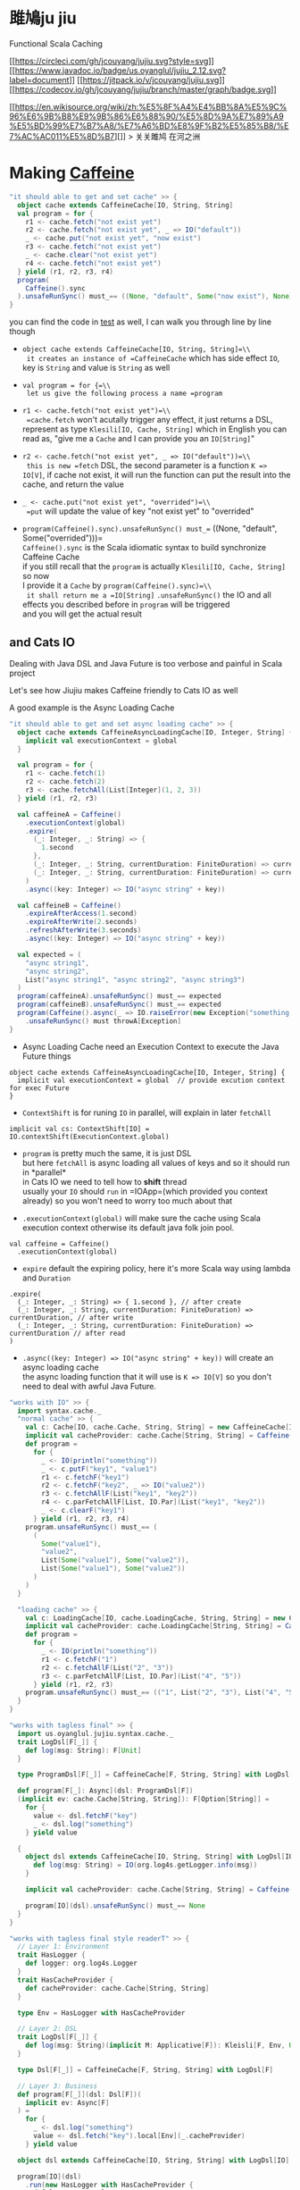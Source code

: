 * 雎鳩ju jiu
  :PROPERTIES:
  :CUSTOM_ID: 雎鳩ju-jiu
  :END:

Functional Scala Caching

[[https://circleci.com/gh/jcouyang/jujiu][[[https://circleci.com/gh/jcouyang/jujiu.svg?style=svg]]]]
[[https://www.javadoc.io/doc/us.oyanglul/jujiu_2.12][[[https://www.javadoc.io/badge/us.oyanglul/jujiu_2.12.svg?label=document]]]]
[[https://jitpack.io/#jcouyang/jujiu][[[https://jitpack.io/v/jcouyang/jujiu.svg]]]]
[[https://codecov.io/gh/jcouyang/jujiu][[[https://codecov.io/gh/jcouyang/jujiu/branch/master/graph/badge.svg]]]]

[[https://en.wikisource.org/wiki/zh:%E5%8F%A4%E4%BB%8A%E5%9C%96%E6%9B%B8%E9%9B%86%E6%88%90/%E5%8D%9A%E7%89%A9%E5%BD%99%E7%B7%A8/%E7%A6%BD%E8%9F%B2%E5%85%B8/%E7%AC%AC011%E5%8D%B7][]]
> 关关雎鸠 在河之洲

* Making [[https://github.com/ben-manes/caffeine][Caffeine ]][[https://typelevel.org/cats/img/cats-badge-tiny.png]]
  :PROPERTIES:
  :header-args: :tangle src/test/scala/us/oyanglul/JujiuSpec.scala :exports code
  :CUSTOM_ID: making-caffeine-cats-friendly-badge
  :END:
#+BEGIN_SRC scala :exports none
package us.oyanglul.jujiu
import cats.{Applicative}
import cats.data.Kleisli
import java.util.concurrent.CompletableFuture
import scala.concurrent.ExecutionContext
import org.specs2.mutable.Specification
import cats.instances.list._
import cats.syntax.all._
import cats.effect._
import scala.concurrent.ExecutionContext.Implicits.global
import scala.concurrent.duration._
import syntax.caffeine._
import com.github.benmanes.caffeine.cache

class JujiuSpec extends Specification with org.specs2.mock.Mockito{
  implicit val cs: ContextShift[IO] = IO.contextShift(ExecutionContext.global)
#+END_SRC

#+BEGIN_SRC scala
  "it should able to get and set cache" >> {
    object cache extends CaffeineCache[IO, String, String]
    val program = for {
      r1 <- cache.fetch("not exist yet")
      r2 <- cache.fetch("not exist yet", _ => IO("default"))
      _ <- cache.put("not exist yet", "now exist")
      r3 <- cache.fetch("not exist yet")
      _ <- cache.clear("not exist yet")
      r4 <- cache.fetch("not exist yet")
    } yield (r1, r2, r3, r4)
    program(
      Caffeine().sync
    ).unsafeRunSync() must_== ((None, "default", Some("now exist"), None))
  }
#+END_SRC

#+BEGIN_SRC scala :exports none
  "it should IO error when async load failure" >> {
    object dsl extends CaffeineAsyncCache[IO, String, String] {
      implicit val executionContext = global
    }
    val program = for {
      r1 <- dsl.fetch("not exist yet")
      r2 <- dsl.fetch("not exist yet", _ => IO("default"))
    } yield (r1, r2)

    val failCache = mock[cache.AsyncCache[String, String]]
    failCache.getIfPresent("not exist yet") returns CompletableFuture.supplyAsync(() => IO.raiseError[String](new Exception("cache load error")).unsafeRunSync())

    program(
      failCache
    ).unsafeRunSync() must throwA[Exception](message = "cache load error")
  }
#+END_SRC

you can find the code in
[[https://github.com/jcouyang/jujiu/blob/master/src/test/scala/us/oyanglul/JujiuSpec.scala][test]]
as well, I can walk you through line by line though

- =object cache extends CaffeineCache[IO, String, String]=\\
  it creates an instance of =CaffeineCache= which has side effect =IO=,
  key is =String= and value is =String= as well
- =val program = for {=\\
  let us give the following process a name =program=
- =r1 <- cache.fetch("not exist yet")=\\
  =cache.fetch= won't acutally trigger any effect, it just returns a
  DSL, represent as type =Klesili[IO, Cache, String]= which in English
  you can read as, "give me a =Cache= and I can provide you an
  =IO[String]="

- =r2 <- cache.fetch("not exist yet", _ => IO("default"))=\\
  this is new =fetch= DSL, the second parameter is a function
  =K => IO[V]=, if cache not exist, it will run the function can put the
  result into the cache, and return the value

- =_ <- cache.put("not exist yet", "overrided")=\\
  =put= will update the value of key "not exist yet" to "overrided"

- =program(Caffeine().sync).unsafeRunSync() must_== ((None, "default", Some("overrided")))=\\
  =Caffeine().sync= is the Scala idiomatic syntax to build synchronize
  Caffeine Cache\\
  if you still recall that the =program= is actually
  =Klesili[IO, Cache, String]= so now\\
  I provide it a =Cache= by =program(Caffeine().sync)=\\
  it shall return me a =IO[String]= =.unsafeRunSync()= the IO and all
  effects you described before in =program= will be triggered\\
  and you will get the actual result

** and Cats IO
   :PROPERTIES:
   :CUSTOM_ID: and-cats-io
   :END:

Dealing with Java DSL and Java Future is too verbose and painful in
Scala project

Let's see how Jiujiu makes Caffeine friendly to Cats IO as well

A good example is the Async Loading Cache

#+BEGIN_SRC scala
  "it should able to get and set async loading cache" >> {
    object cache extends CaffeineAsyncLoadingCache[IO, Integer, String] {
      implicit val executionContext = global
    }

    val program = for {
      r1 <- cache.fetch(1)
      r2 <- cache.fetch(2)
      r3 <- cache.fetchAll(List[Integer](1, 2, 3))
    } yield (r1, r2, r3)

    val caffeineA = Caffeine()
      .executionContext(global)
      .expire(
        (_: Integer, _: String) => {
          1.second
        },
        (_: Integer, _: String, currentDuration: FiniteDuration) => currentDuration,
        (_: Integer, _: String, currentDuration: FiniteDuration) => currentDuration
      )
      .async((key: Integer) => IO("async string" + key))

    val caffeineB = Caffeine()
      .expireAfterAccess(1.second)
      .expireAfterWrite(2.seconds)
      .refreshAfterWrite(3.seconds)
      .async((key: Integer) => IO("async string" + key))

    val expected = (
      "async string1",
      "async string2",
      List("async string1", "async string2", "async string3")
    )
    program(caffeineA).unsafeRunSync() must_== expected
    program(caffeineB).unsafeRunSync() must_== expected
    program(Caffeine().async(_ => IO.raiseError(new Exception("something wrong"))))
      .unsafeRunSync() must throwA[Exception]
  }
#+END_SRC

- Async Loading Cache need an Execution Context to execute the Java
  Future things

#+BEGIN_EXAMPLE
    object cache extends CaffeineAsyncLoadingCache[IO, Integer, String] {
      implicit val executionContext = global  // provide excution context for exec Future
    }
#+END_EXAMPLE

- =ContextShift= is for runing =IO= in parallel, will explain in later
  =fetchAll=

#+BEGIN_EXAMPLE
    implicit val cs: ContextShift[IO] = IO.contextShift(ExecutionContext.global)
#+END_EXAMPLE

- =program= is pretty much the same, it is just DSL\\
  but here =fetchAll= is async loading all values of keys and so it
  should run in *parallel*\\
  in Cats IO we need to tell how to *shift* thread\\
  usually your =IO= should =run= in =IOApp=(which provided you context
  already) so you won't need to worry too much about that

- =.executionContext(global)= will make sure the cache using Scala
  execution context otherwise its default java folk join pool.

#+BEGIN_EXAMPLE
    val caffeine = Caffeine()
      .executionContext(global)
#+END_EXAMPLE

- =expire= default the expiring policy, here it's more Scala way using
  lambda and =Duration=

#+BEGIN_EXAMPLE
      .expire(
        (_: Integer, _: String) => { 1.second }, // after create
        (_: Integer, _: String, currentDuration: FiniteDuration) => currentDuration, // after write
        (_: Integer, _: String, currentDuration: FiniteDuration) => currentDuration // after read
      )
#+END_EXAMPLE

- =.async((key: Integer) => IO("async string" + key))= will create an
  async loading cache\\
  the async loading function that it will use is =K => IO[V]= so you
  don't need to deal with awful Java Future.

#+BEGIN_SRC scala
  "works with IO" >> {
    import syntax.cache._
    "normal cache" >> {
      val c: Cache[IO, cache.Cache, String, String] = new CaffeineCache[IO, String, String] {}
      implicit val cacheProvider: cache.Cache[String, String] = Caffeine().sync[String, String]
      def program =
        for {
          _ <- IO(println("something"))
          _ <- c.putF("key1", "value1")
          r1 <- c.fetchF("key1")
          r2 <- c.fetchF("key2", _ => IO("value2"))
          r3 <- c.fetchAllF(List("key1", "key2"))
          r4 <- c.parFetchAllF[List, IO.Par](List("key1", "key2"))
          _ <- c.clearF("key1")
        } yield (r1, r2, r3, r4)
      program.unsafeRunSync() must_== (
        (
          Some("value1"),
          "value2",
          List(Some("value1"), Some("value2")),
          List(Some("value1"), Some("value2"))
        )
      )
    }

#+END_SRC


#+BEGIN_SRC scala
    "loading cache" >> {
      val c: LoadingCache[IO, cache.LoadingCache, String, String] = new CaffeineLoadingCache[IO, String, String] {}
      implicit val cacheProvider: cache.LoadingCache[String, String] = Caffeine().sync(identity)
      def program =
        for {
          _ <- IO(println("something"))
          r1 <- c.fetchF("1")
          r2 <- c.fetchAllF(List("2", "3"))
          r3 <- c.parFetchAllF[List, IO.Par](List("4", "5"))
        } yield (r1, r2, r3)
      program.unsafeRunSync() must_== (("1", List("2", "3"), List("4", "5")))
    }
  }
#+END_SRC


#+BEGIN_SRC scala
  "works with tagless final" >> {
    import us.oyanglul.jujiu.syntax.cache._
    trait LogDsl[F[_]] {
      def log(msg: String): F[Unit]
    }

    type ProgramDsl[F[_]] = CaffeineCache[F, String, String] with LogDsl[F]

    def program[F[_]: Async](dsl: ProgramDsl[F])
    (implicit ev: cache.Cache[String, String]): F[Option[String]] =
      for {
        value <- dsl.fetchF("key")
        _ <- dsl.log("something")
      } yield value

    {
      object dsl extends CaffeineCache[IO, String, String] with LogDsl[IO] {
        def log(msg: String) = IO(org.log4s.getLogger.info(msg))
      }

      implicit val cacheProvider: cache.Cache[String, String] = Caffeine().sync[String, String]

      program[IO](dsl).unsafeRunSync() must_== None
    }
  }
#+END_SRC

#+BEGIN_SRC scala
  "works with tagless final style readerT" >> {
    // Layer 1: Environment
    trait HasLogger {
      def logger: org.log4s.Logger
    }
    trait HasCacheProvider {
      def cacheProvider: cache.Cache[String, String]
    }

    type Env = HasLogger with HasCacheProvider

    // Layer 2: DSL
    trait LogDsl[F[_]] {
      def log(msg: String)(implicit M: Applicative[F]): Kleisli[F, Env, Unit] = Kleisli(a => M.pure(a.logger.info(msg)))
    }

    type Dsl[F[_]] = CaffeineCache[F, String, String] with LogDsl[F]

    // Layer 3: Business
    def program[F[_]](dsl: Dsl[F])(
      implicit ev: Async[F]
    ) =
      for {
        _ <- dsl.log("something")
        value <- dsl.fetch("key").local[Env](_.cacheProvider)
      } yield value

    object dsl extends CaffeineCache[IO, String, String] with LogDsl[IO]

    program[IO](dsl)
      .run(new HasLogger with HasCacheProvider {
        def logger = org.log4s.getLogger
        def cacheProvider = Caffeine().sync
      })
      .unsafeRunSync() must_== None
  }
#+END_SRC


#+BEGIN_SRC scala
  "run on redis" >> {
    import redis.clients.jedis._

    def program[F[_]: Async, S[_, _]](dsl: Cache[F, S, String, String]) = for {
      r1 <- dsl.fetch("not exist yet")
      r2 <- dsl.fetch("not exist yet", _ => Async[F].delay("default"))
      _ <- dsl.put("not exist yet", "now exist")
      r3 <- dsl.fetch("not exist yet")
      _ <- dsl.clear("not exist yet")
      r4 <- dsl.fetch("not exist yet")
    } yield (r1, r2, r3, r4)

    type J[A, B] = Jedis
    object dsl extends Cache[IO, J, String, String] {
      def put(k: String, v: String)(implicit M: Async[IO]): Kleisli[IO, Jedis, Unit] =
        Kleisli { redis =>
          M.delay{
            redis.set(k, v)
            ()
          }
        }
      def fetch(k: String)(implicit M: Async[IO]): Kleisli[IO, Jedis, Option[String]] =
        Kleisli(redis => M.delay(Option(redis.get(k))))
      def clear(k: String)(implicit M: Async[IO]): Kleisli[IO, Jedis, Unit] =
        Kleisli(redis => M.delay{
          redis.del(k)
          ()
        })
    }

    program(dsl).run(
       new Jedis("localhost")
    ).unsafeRunSync() must_== ((None, "default", Some("now exist"), None))
  }.pendingUntilFixed("Redis")
#+END_SRC

#+BEGIN_SRC scala :exports none
}
#+END_SRC

